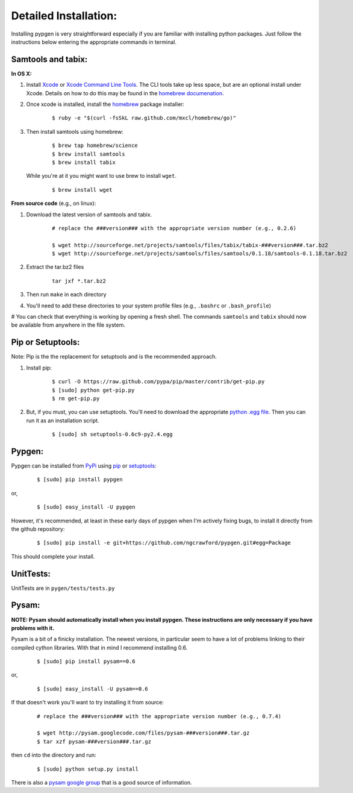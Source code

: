 Detailed Installation:
======================

Installing pypgen is very straightforward especially if you are familiar with installing python packages. Just follow the instructions below entering the appropriate commands in terminal.

Samtools and tabix:
+++++++++++++++++++

**In OS X:**

#. Install `Xcode <http://itunes.apple.com/us/app/xcode/id497799835>`_ or `Xcode Command Line Tools <https://developer.apple.com/downloads>`_. The CLI tools take up less space, but are an optional install under Xcode. Details on how to do this may be found in the `homebrew documenation <https://github.com/mxcl/homebrew/wiki/Installation#wiki-fn3>`_.

#. Once xcode is installed, install the `homebrew <http://mxcl.github.com/homebrew/>`_ package installer:

	::

		$ ruby -e "$(curl -fsSkL raw.github.com/mxcl/homebrew/go)"

#. Then install samtools using homebrew:

	::
		
		$ brew tap homebrew/science
		$ brew install samtools
		$ brew install tabix

 While you're at it you might want to use brew to install ``wget``.

	:: 

		$ brew install wget

**From source code** (e.g., on linux):

#. Download the latest version of samtools and tabix.

	::

		# replace the ###version### with the appropriate version number (e.g., 0.2.6)
		
		$ wget http://sourceforge.net/projects/samtools/files/tabix/tabix-###version###.tar.bz2
		$ wget http://sourceforge.net/projects/samtools/files/samtools/0.1.18/samtools-0.1.18.tar.bz2

#. Extract the tar.bz2 files

	:: 

		tar jxf *.tar.bz2

#. Then run ``make`` in each directory

#. You'll need to add these directories to your system profile files (e.g., ``.bashrc`` or ``.bash_profile``)

# You can check that everything is working by opening a fresh shell. The commands ``samtools`` and ``tabix`` should now be available from anywhere in the file system.


Pip or Setuptools:
++++++++++++++++++

Note: Pip is the the replacement for setuptools and is the recommended approach.

#. Install pip:

	::
	
		$ curl -O https://raw.github.com/pypa/pip/master/contrib/get-pip.py
		$ [sudo] python get-pip.py
		$ rm get-pip.py

#. But, if you must, you can use setuptools. You'll need to download the appropriate `python .egg file <http://pypi.python.org/pypi/setuptools#files>`_. Then you can run it as an installation script. 

	::
	
		$ [sudo] sh setuptools-0.6c9-py2.4.egg

Pypgen:
+++++++

Pypgen can be installed from `PyPi <http://pypi.python.org/pypi/pypgen>`_  using `pip <http://pypi.python.org/pypi/pip>`_ or `setuptools <http://pypi.python.org/pypi/setuptools>`_:

	::

		$ [sudo] pip install pypgen

or, 

	::

		$ [sudo] easy_install -U pypgen

However, it's recommended, at least in these early days of pypgen when I'm actively fixing bugs, to install it directly from the github repository:


	::

		$ [sudo] pip install -e git+https://github.com/ngcrawford/pypgen.git#egg=Package


This should complete your install. 	   


UnitTests:
++++++++++

UnitTests are in ``pygen/tests/tests.py``

Pysam:
++++++

**NOTE: Pysam should automatically install when you install pypgen. These instructions are only necessary if you have problems with it.**

Pysam is a bit of a finicky installation. The newest versions, in particular seem to have a lot of problems linking to their compiled cython libraries. With that in mind I recommend installing 0.6.

	::

		$ [sudo] pip install pysam==0.6

or, 

	::

		$ [sudo] easy_install -U pysam==0.6

If that doesn't work you'll want to try installing it from source:

	::

		# replace the ###version### with the appropriate version number (e.g., 0.7.4)
		
		$ wget http://pysam.googlecode.com/files/pysam-###version###.tar.gz
		$ tar xzf pysam-###version###.tar.gz
		
then ``cd`` into the directory and run:

	::
	
		$ [sudo] python setup.py install

There is also a `pysam google group <https://groups.google.com/forum/#!forum/pysam-user-group>`_ that is a good source of information.




